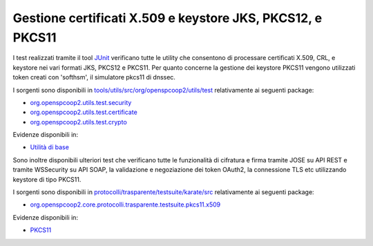 .. _releaseProcessGovWay_dynamicAnalysis_security_certs:

Gestione certificati X.509 e keystore JKS, PKCS12, e PKCS11
~~~~~~~~~~~~~~~~~~~~~~~~~~~~~~~~~~~~~~~~~~~~~~~~~~~~~~~~~~~~~~~~~

I test realizzati tramite il tool `JUnit <https://junit.org/junit4/>`_ verificano tutte le utility che consentono di processare certificati X.509, CRL, e keystore nei vari formati JKS, PKCS12 e PKCS11. Per quanto concerne la gestione dei keystore PKCS11 vengono utilizzati token creati con 'softhsm', il simulatore pkcs11 di dnssec. 

I sorgenti sono disponibili in `tools/utils/src/org/openspcoop2/utils/test <https://github.com/link-it/govway/tree/master/tools/utils/src/org/openspcoop2/utils/test>`_ relativamente ai seguenti package:

- `org.openspcoop2.utils.test.security <https://github.com/link-it/govway/tree/master/tools/utils/src/org/openspcoop2/utils/test/security>`_
- `org.openspcoop2.utils.test.certificate <https://github.com/link-it/govway/tree/master/tools/utils/src/org/openspcoop2/utils/test/certificate>`_
- `org.openspcoop2.utils.test.crypto <https://github.com/link-it/govway/tree/master/tools/utils/src/org/openspcoop2/utils/test/crypto>`_

Evidenze disponibili in:

- `Utilità di base <https://jenkins.link.it/govway-testsuite/core/utils/>`_

Sono inoltre disponibili ulteriori test che verificano tutte le funzionalità di cifratura e firma tramite JOSE su API REST e tramite WSSecurity su API SOAP, la validazione e negoziazione dei token OAuth2, la connessione TLS etc utilizzando keystore di tipo PKCS11.

I sorgenti sono disponibili in `protocolli/trasparente/testsuite/karate/src <https://github.com/link-it/govway/tree/master/protocolli/trasparente/testsuite/karate/src>`_ relativamente ai seguenti package:

- `org.openspcoop2.core.protocolli.trasparente.testsuite.pkcs11.x509 <https://github.com/link-it/govway/tree/master/protocolli/trasparente/testsuite/karate/src/org/openspcoop2/core/protocolli/trasparente/testsuite/pkcs11/x509>`_

Evidenze disponibili in:

- `PKCS11 <https://jenkins.link.it/govway-testsuite/trasparente_karate/PKCS11x509/html/>`_
